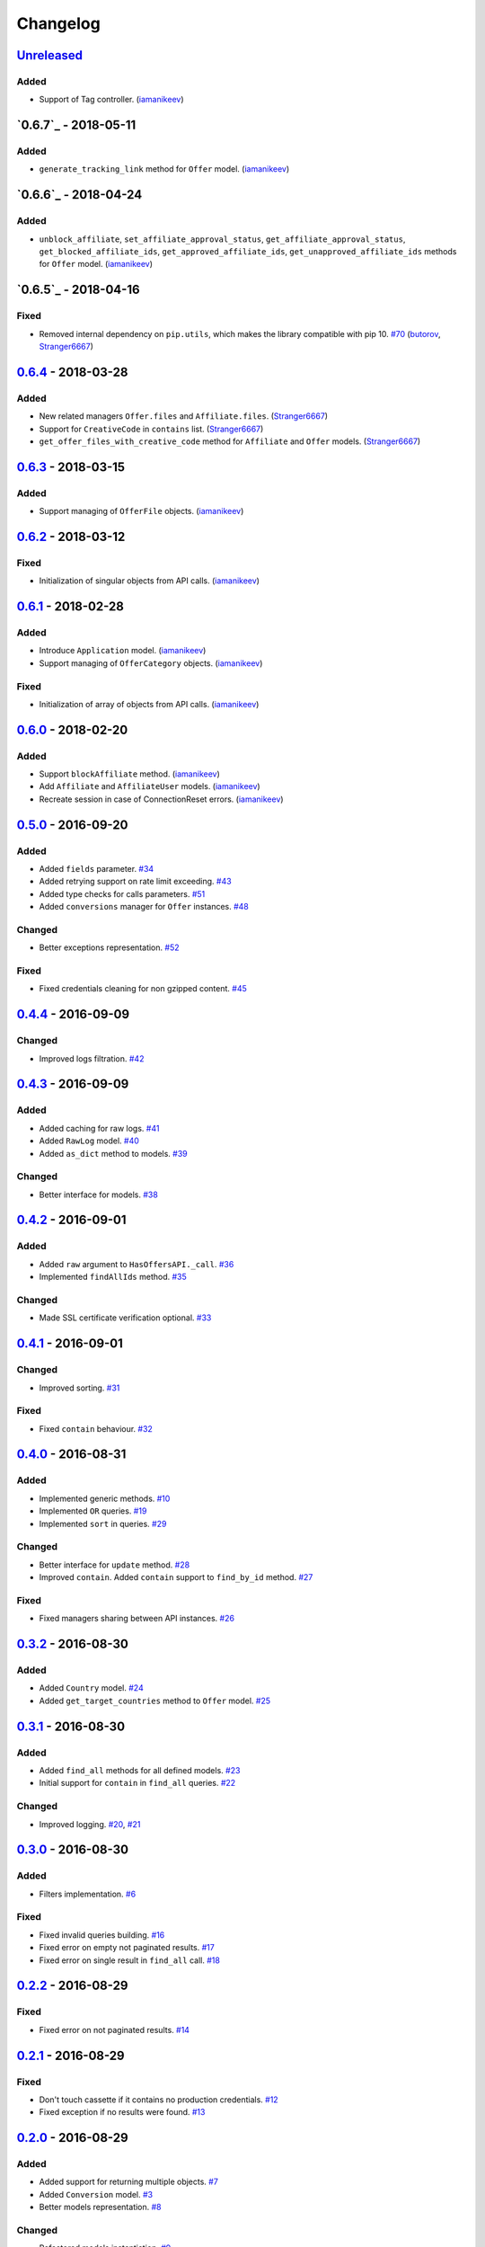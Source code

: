 .. _changelog:

Changelog
=========

`Unreleased`_
-------------

Added
~~~~~
- Support of Tag controller. (`iamanikeev`_)


`0.6.7`_ - 2018-05-11
---------------------

Added
~~~~~
- ``generate_tracking_link`` method for ``Offer`` model. (`iamanikeev`_)

`0.6.6`_ - 2018-04-24
---------------------

Added
~~~~~

- ``unblock_affiliate``, ``set_affiliate_approval_status``, ``get_affiliate_approval_status``,
  ``get_blocked_affiliate_ids``, ``get_approved_affiliate_ids``, ``get_unapproved_affiliate_ids`` methods
  for ``Offer`` model. (`iamanikeev`_)

`0.6.5`_ - 2018-04-16
---------------------

Fixed
~~~~~

- Removed internal dependency on ``pip.utils``, which makes the library compatible with pip 10. `#70`_ (`butorov`_, `Stranger6667`_)

`0.6.4`_ - 2018-03-28
---------------------

Added
~~~~~

- New related managers ``Offer.files`` and ``Affiliate.files``. (`Stranger6667`_)
- Support for ``CreativeCode`` in ``contains`` list. (`Stranger6667`_)
- ``get_offer_files_with_creative_code`` method for ``Affiliate`` and ``Offer`` models. (`Stranger6667`_)

`0.6.3`_ - 2018-03-15
---------------------

Added
~~~~~

- Support managing of ``OfferFile`` objects. (`iamanikeev`_)

`0.6.2`_ - 2018-03-12
---------------------

Fixed
~~~~~

- Initialization of singular objects from API calls. (`iamanikeev`_)

`0.6.1`_ - 2018-02-28
---------------------

Added
~~~~~

- Introduce ``Application`` model. (`iamanikeev`_)
- Support managing of ``OfferCategory`` objects. (`iamanikeev`_)

Fixed
~~~~~

- Initialization of array of objects from API calls. (`iamanikeev`_)

`0.6.0`_ - 2018-02-20
---------------------

Added
~~~~~

- Support ``blockAffiliate`` method. (`iamanikeev`_)
- Add ``Affiliate`` and ``AffiliateUser`` models. (`iamanikeev`_)
- Recreate session in case of ConnectionReset errors. (`iamanikeev`_)

`0.5.0`_ - 2016-09-20
---------------------

Added
~~~~~
- Added ``fields`` parameter. `#34`_
- Added retrying support on rate limit exceeding. `#43`_
- Added type checks for calls parameters. `#51`_
- Added ``conversions`` manager for ``Offer`` instances. `#48`_

Changed
~~~~~~~

- Better exceptions representation. `#52`_

Fixed
~~~~~

- Fixed credentials cleaning for non gzipped content. `#45`_

`0.4.4`_ - 2016-09-09
---------------------

Changed
~~~~~~~

- Improved logs filtration. `#42`_

`0.4.3`_ - 2016-09-09
---------------------

Added
~~~~~

- Added caching for raw logs. `#41`_
- Added ``RawLog`` model. `#40`_
- Added ``as_dict`` method to models. `#39`_

Changed
~~~~~~~
- Better interface for models. `#38`_

`0.4.2`_ - 2016-09-01
---------------------

Added
~~~~~

- Added ``raw`` argument to ``HasOffersAPI._call``. `#36`_
- Implemented ``findAllIds`` method. `#35`_

Changed
~~~~~~~

- Made SSL certificate verification optional. `#33`_

`0.4.1`_ - 2016-09-01
---------------------

Changed
~~~~~~~

- Improved sorting. `#31`_


Fixed
~~~~~

- Fixed ``contain`` behaviour. `#32`_

`0.4.0`_ - 2016-08-31
---------------------

Added
~~~~~

- Implemented generic methods. `#10`_
- Implemented ``OR`` queries. `#19`_
- Implemented ``sort`` in queries. `#29`_

Changed
~~~~~~~

- Better interface for ``update`` method. `#28`_
- Improved ``contain``. Added ``contain`` support to ``find_by_id`` method. `#27`_

Fixed
~~~~~

- Fixed managers sharing between API instances. `#26`_

`0.3.2`_ - 2016-08-30
---------------------

Added
~~~~~

- Added ``Country`` model. `#24`_
- Added ``get_target_countries`` method to ``Offer`` model. `#25`_

`0.3.1`_ - 2016-08-30
---------------------

Added
~~~~~

- Added ``find_all`` methods for all defined models. `#23`_
- Initial support for ``contain`` in ``find_all`` queries. `#22`_

Changed
~~~~~~~

- Improved logging. `#20`_, `#21`_

`0.3.0`_ - 2016-08-30
---------------------

Added
~~~~~

- Filters implementation. `#6`_

Fixed
~~~~~

- Fixed invalid queries building. `#16`_
- Fixed error on empty not paginated results. `#17`_
- Fixed error on single result in ``find_all`` call. `#18`_

`0.2.2`_ - 2016-08-29
---------------------

Fixed
~~~~~

- Fixed error on not paginated results. `#14`_

`0.2.1`_ - 2016-08-29
---------------------

Fixed
~~~~~

- Don't touch cassette if it contains no production credentials. `#12`_
- Fixed exception if no results were found. `#13`_

`0.2.0`_ - 2016-08-29
---------------------

Added
~~~~~

- Added support for returning multiple objects. `#7`_
- Added ``Conversion`` model. `#3`_
- Better models representation. `#8`_

Changed
~~~~~~~

- Refactored models instantiation. `#9`_

Fixed
~~~~~

- Fixed credentials leak. `#11`_

`0.1.2`_ - 2016-08-29
---------------------

Fixed
~~~~~

- Fixed query building for lists and tuples. `#5`_

`0.1.1`_ - 2016-08-28
---------------------

Fixed
~~~~~

- Fixed packaging issue.

0.1.0 - 2016-08-28
------------------

- Initial release.

.. _Unreleased: https://github.com/Stranger6667/pyoffers/compare/0.6.4...HEAD
.. _0.6.4: https://github.com/Stranger6667/pyoffers/compare/0.6.3...0.6.4
.. _0.6.3: https://github.com/Stranger6667/pyoffers/compare/0.6.2...0.6.3
.. _0.6.2: https://github.com/Stranger6667/pyoffers/compare/0.6.1...0.6.2
.. _0.6.1: https://github.com/Stranger6667/pyoffers/compare/0.6.0...0.6.1
.. _0.6.0: https://github.com/Stranger6667/pyoffers/compare/0.5.0...0.6.0
.. _0.5.0: https://github.com/Stranger6667/pyoffers/compare/0.4.4...0.5.0
.. _0.4.4: https://github.com/Stranger6667/pyoffers/compare/0.4.3...0.4.4
.. _0.4.3: https://github.com/Stranger6667/pyoffers/compare/0.4.2...0.4.3
.. _0.4.2: https://github.com/Stranger6667/pyoffers/compare/0.4.1...0.4.2
.. _0.4.1: https://github.com/Stranger6667/pyoffers/compare/0.4.0...0.4.1
.. _0.4.0: https://github.com/Stranger6667/pyoffers/compare/0.3.2...0.4.0
.. _0.3.2: https://github.com/Stranger6667/pyoffers/compare/0.3.1...0.3.2
.. _0.3.1: https://github.com/Stranger6667/pyoffers/compare/0.3.0...0.3.1
.. _0.3.0: https://github.com/Stranger6667/pyoffers/compare/0.2.2...0.3.0
.. _0.2.2: https://github.com/Stranger6667/pyoffers/compare/0.2.1...0.2.2
.. _0.2.1: https://github.com/Stranger6667/pyoffers/compare/0.2.0...0.2.1
.. _0.2.0: https://github.com/Stranger6667/pyoffers/compare/0.1.2...0.2.0
.. _0.1.2: https://github.com/Stranger6667/pyoffers/compare/0.1.1...0.1.2
.. _0.1.1: https://github.com/Stranger6667/pyoffers/compare/0.1.0...0.1.1

.. _#70: https://github.com/Stranger6667/pyoffers/issues/70
.. _#52: https://github.com/Stranger6667/pyoffers/issues/52
.. _#51: https://github.com/Stranger6667/pyoffers/issues/51
.. _#48: https://github.com/Stranger6667/pyoffers/issues/48
.. _#45: https://github.com/Stranger6667/pyoffers/issues/45
.. _#43: https://github.com/Stranger6667/pyoffers/issues/43
.. _#42: https://github.com/Stranger6667/pyoffers/issues/42
.. _#41: https://github.com/Stranger6667/pyoffers/issues/41
.. _#40: https://github.com/Stranger6667/pyoffers/issues/40
.. _#39: https://github.com/Stranger6667/pyoffers/issues/39
.. _#38: https://github.com/Stranger6667/pyoffers/issues/38
.. _#36: https://github.com/Stranger6667/pyoffers/issues/36
.. _#35: https://github.com/Stranger6667/pyoffers/issues/35
.. _#34: https://github.com/Stranger6667/pyoffers/issues/34
.. _#33: https://github.com/Stranger6667/pyoffers/issues/33
.. _#32: https://github.com/Stranger6667/pyoffers/issues/32
.. _#31: https://github.com/Stranger6667/pyoffers/issues/31
.. _#29: https://github.com/Stranger6667/pyoffers/issues/29
.. _#28: https://github.com/Stranger6667/pyoffers/issues/28
.. _#27: https://github.com/Stranger6667/pyoffers/issues/27
.. _#26: https://github.com/Stranger6667/pyoffers/issues/26
.. _#25: https://github.com/Stranger6667/pyoffers/issues/25
.. _#24: https://github.com/Stranger6667/pyoffers/issues/24
.. _#23: https://github.com/Stranger6667/pyoffers/issues/23
.. _#22: https://github.com/Stranger6667/pyoffers/issues/22
.. _#21: https://github.com/Stranger6667/pyoffers/issues/21
.. _#20: https://github.com/Stranger6667/pyoffers/issues/20
.. _#19: https://github.com/Stranger6667/pyoffers/issues/19
.. _#18: https://github.com/Stranger6667/pyoffers/issues/18
.. _#17: https://github.com/Stranger6667/pyoffers/issues/17
.. _#16: https://github.com/Stranger6667/pyoffers/issues/16
.. _#14: https://github.com/Stranger6667/pyoffers/issues/14
.. _#13: https://github.com/Stranger6667/pyoffers/issues/13
.. _#12: https://github.com/Stranger6667/pyoffers/issues/12
.. _#11: https://github.com/Stranger6667/pyoffers/issues/11
.. _#10: https://github.com/Stranger6667/pyoffers/issues/10
.. _#9: https://github.com/Stranger6667/pyoffers/issues/9
.. _#8: https://github.com/Stranger6667/pyoffers/issues/8
.. _#7: https://github.com/Stranger6667/pyoffers/issues/7
.. _#6: https://github.com/Stranger6667/pyoffers/issues/6
.. _#5: https://github.com/Stranger6667/pyoffers/issues/5
.. _#3: https://github.com/Stranger6667/pyoffers/issues/3

.. _iamanikeev: https://github.com/iamanikeev
.. _butorov: https://github.com/butorov
.. _Stranger6667: https://github.com/Stranger6667
